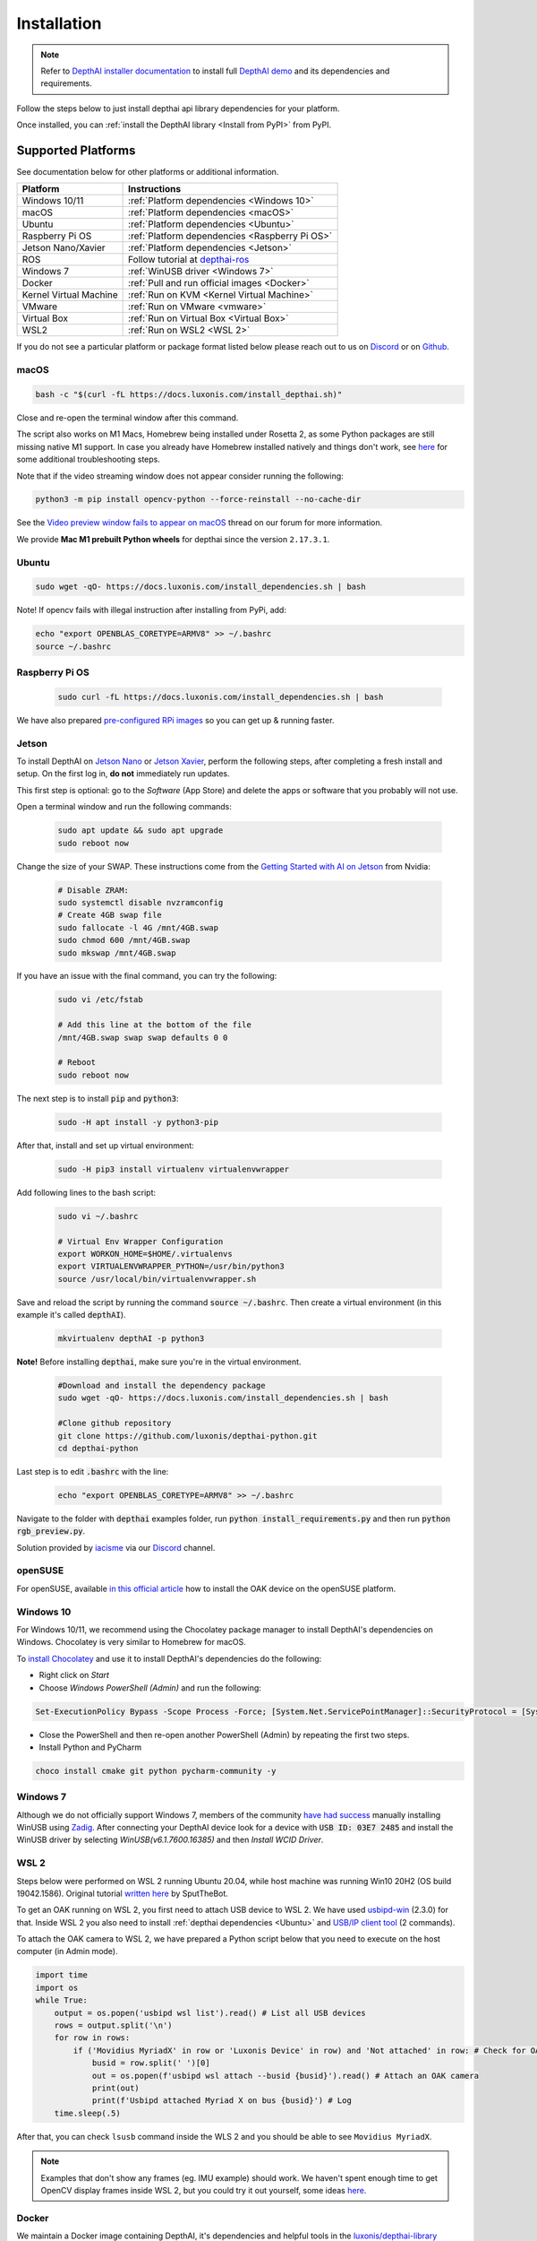 Installation
============

.. note::

  Refer to `DepthAI installer documentation <https://docs.luxonis.com/en/latest/pages/tutorials/first_steps>`__ to install
  full `DepthAI demo <https://github.com/luxonis/depthai#depthai-api-demo-program>`__ and its dependencies and requirements.

Follow the steps below to just install depthai api library dependencies for your platform.

.. tabs::

  .. tab:: **macOS**

    Execute the script below to install macOS dependencies:

    .. code-block:: bash

      bash -c "$(curl -fL https://docs.luxonis.com/install_dependencies.sh)"

    Please refer to :ref:`documentation below <macOS>` if any issues occur.

  .. tab:: **Windows 10/11**

    Windows 10/11 users can either **install DepthAI dependencies** via `Windows Installer <https://docs.luxonis.com/en/latest/pages/tutorials/first_steps>`__,
    or follow :ref:`instructions below <Windows 10>`.

  .. tab:: **Linux**

    Execute the script below to install Linux dependencies:

    .. code-block:: bash

      sudo wget -qO- https://docs.luxonis.com/install_dependencies.sh | bash

    Please refer to :ref:`Supported Platforms` if any issues occur.

Once installed, you can :ref:`install the DepthAI library <Install from PyPI>` from PyPI.

Supported Platforms
###################

See documentation below for other platforms or additional information.

.. list-table::
   :header-rows: 1

   * - Platform
     - Instructions
   * - Windows 10/11
     - :ref:`Platform dependencies <Windows 10>`
   * - macOS
     - :ref:`Platform dependencies <macOS>`
   * - Ubuntu
     - :ref:`Platform dependencies <Ubuntu>`
   * - Raspberry Pi OS
     - :ref:`Platform dependencies <Raspberry Pi OS>`
   * - Jetson Nano/Xavier
     - :ref:`Platform dependencies <Jetson>`
   * - ROS
     - Follow tutorial at `depthai-ros <https://github.com/luxonis/depthai-ros>`__
   * - Windows 7
     - :ref:`WinUSB driver <Windows 7>`
   * - Docker
     - :ref:`Pull and run official images <Docker>`
   * - Kernel Virtual Machine
     - :ref:`Run on KVM <Kernel Virtual Machine>`
   * - VMware
     - :ref:`Run on VMware <vmware>`
   * - Virtual Box
     - :ref:`Run on Virtual Box <Virtual Box>`
   * - WSL2
     - :ref:`Run on WSL2 <WSL 2>`

If you do not see a particular platform or package format listed below please reach out to us on `Discord <luxonis.com/discord>`__
or on `Github <https://github.com/luxonis/depthai>`__.

macOS
*****

.. code-block:: bash

  bash -c "$(curl -fL https://docs.luxonis.com/install_depthai.sh)"

Close and re-open the terminal window after this command.

The script also works on M1 Macs, Homebrew being installed under Rosetta 2, as some Python packages are still missing native M1
support.  In case you already have Homebrew installed natively and things don't work, see `here <https://github.com/luxonis/depthai/issues/299#issuecomment-757110966>`__
for some additional troubleshooting steps.

Note that if the video streaming window does not appear consider running the following:

.. code-block:: bash

    python3 -m pip install opencv-python --force-reinstall --no-cache-dir

See the `Video preview window fails to appear on macOS <https://discuss.luxonis.com/d/95-video-preview-window-fails-to-appear-on-macos>`_ thread on our forum for more information.

We provide **Mac M1 prebuilt Python wheels** for depthai since the version ``2.17.3.1``.

Ubuntu
******

.. code-block:: bash

  sudo wget -qO- https://docs.luxonis.com/install_dependencies.sh | bash


Note! If opencv fails with illegal instruction after installing from PyPi, add:

.. code-block:: bash

  echo "export OPENBLAS_CORETYPE=ARMV8" >> ~/.bashrc
  source ~/.bashrc


Raspberry Pi OS
***************

  .. code-block:: bash

    sudo curl -fL https://docs.luxonis.com/install_dependencies.sh | bash

We have also prepared `pre-configured RPi images <https://docs.luxonis.com/projects/hardware/en/latest/pages/guides/raspberrypi.html>`__ so you can get up & running faster.

Jetson
******

To install DepthAI on `Jetson Nano <https://developer.nvidia.com/embedded/jetson-nano-developer-kit>`__ or `Jetson Xavier <https://developer.nvidia.com/embedded/jetson-xavier-nx-devkit>`__,
perform the following steps, after completing a fresh install and setup. On the first log in, **do not** immediately run updates.

This first step is optional: go to the *Software* (App Store) and delete the apps or software that you probably will not use. 

Open a terminal window and run the following commands:

  .. code-block:: bash

    sudo apt update && sudo apt upgrade
    sudo reboot now

Change the size of your SWAP. These instructions come from the `Getting Started with AI on Jetson <https://developer.nvidia.com/embedded/learn/jetson-ai-certification-programs>`__ from Nvidia:

  .. code-block:: bash

    # Disable ZRAM:
    sudo systemctl disable nvzramconfig
    # Create 4GB swap file
    sudo fallocate -l 4G /mnt/4GB.swap
    sudo chmod 600 /mnt/4GB.swap
    sudo mkswap /mnt/4GB.swap

If you have an issue with the final command, you can try the following:

    .. code-block:: bash

      sudo vi /etc/fstab

      # Add this line at the bottom of the file
      /mnt/4GB.swap swap swap defaults 0 0

      # Reboot 
      sudo reboot now

The next step is to install :code:`pip` and :code:`python3`:

  .. code-block:: bash
  
    sudo -H apt install -y python3-pip

After that, install and set up virtual environment:

  .. code-block:: bash

    sudo -H pip3 install virtualenv virtualenvwrapper

Add following lines to the bash script:

  .. code-block:: bash

    sudo vi ~/.bashrc

    # Virtual Env Wrapper Configuration
    export WORKON_HOME=$HOME/.virtualenvs
    export VIRTUALENVWRAPPER_PYTHON=/usr/bin/python3
    source /usr/local/bin/virtualenvwrapper.sh

Save and reload the script by running the command :code:`source ~/.bashrc`. Then create a virtual environment (in this example it's called :code:`depthAI`).
  
  .. code-block:: bash

    mkvirtualenv depthAI -p python3


**Note!** Before installing :code:`depthai`, make sure you're in the virtual environment.

  .. code-block:: bash

    #Download and install the dependency package
    sudo wget -qO- https://docs.luxonis.com/install_dependencies.sh | bash

    #Clone github repository
    git clone https://github.com/luxonis/depthai-python.git
    cd depthai-python

Last step is to edit :code:`.bashrc` with the line:

  .. code-block:: bash

    echo "export OPENBLAS_CORETYPE=ARMV8" >> ~/.bashrc


Navigate to the folder with :code:`depthai` examples folder, run :code:`python install_requirements.py` and then run :code:`python rgb_preview.py`.

Solution provided by `iacisme <https://github.com/iacisme>`__ via our `Discord <https://discord.com/channels/790680891252932659/795742008119132250>`__ channel.

openSUSE
********

For openSUSE, available `in this official article <https://en.opensuse.org/SDB:Install_OAK_AI_Kit>`__ how to install the OAK device on the openSUSE platform.

Windows 10
**********

For Windows 10/11, we recommend using the Chocolatey package manager to install DepthAI's dependencies on Windows. Chocolatey is very similar to Homebrew for macOS.

To `install Chocolatey <https://docs.chocolatey.org/en-us/choco/setup>`__ and
use it to install DepthAI's dependencies do the following:

- Right click on `Start`
- Choose `Windows PowerShell (Admin)` and run the following:

.. code-block:: bash

  Set-ExecutionPolicy Bypass -Scope Process -Force; [System.Net.ServicePointManager]::SecurityProtocol = [System.Net.ServicePointManager]::SecurityProtocol -bor 3072; iex ((New-Object System.Net.WebClient).DownloadString('https://chocolatey.org/install.ps1'))

- Close the PowerShell and then re-open another PowerShell (Admin) by repeating the first two steps.
- Install Python and PyCharm

.. code-block:: bash

  choco install cmake git python pycharm-community -y

Windows 7
*********

Although we do not officially support Windows 7, members of the community `have
had success <https://discuss.luxonis.com/d/105-run-on-win7-sp1-x64-manual-instal-usb-driver>`__ manually installing WinUSB using `Zadig
<https://zadig.akeo.ie/>`__. After connecting your DepthAI device look for a
device with :code:`USB ID: 03E7 2485` and install the WinUSB driver by
selecting `WinUSB(v6.1.7600.16385)` and then `Install WCID Driver`.

WSL 2
*****

Steps below were performed on WSL 2 running Ubuntu 20.04, while host machine was running Win10 20H2 (OS build 19042.1586).
Original tutorial `written here <https://discuss.luxonis.com/d/693-i-got-depthai-demo-to-run-in-wsl>`__ by SputTheBot.

To get an OAK running on WSL 2, you first need to attach USB device to WSL 2. We have used `usbipd-win <https://github.com/dorssel/usbipd-win/releases>`__ (2.3.0)
for that. Inside WSL 2 you also need to install :ref:`depthai dependencies <Ubuntu>` and `USB/IP client tool <https://github.com/dorssel/usbipd-win/wiki/WSL-support#usbip-client-tools>`__ (2 commands).

To attach the OAK camera to WSL 2, we have prepared a Python script below that you need to execute on the host computer (in Admin mode).

.. code-block:: python

  import time
  import os
  while True:
      output = os.popen('usbipd wsl list').read() # List all USB devices
      rows = output.split('\n')
      for row in rows:
          if ('Movidius MyriadX' in row or 'Luxonis Device' in row) and 'Not attached' in row: # Check for OAK cameras that aren't attached
              busid = row.split(' ')[0]
              out = os.popen(f'usbipd wsl attach --busid {busid}').read() # Attach an OAK camera
              print(out)
              print(f'Usbipd attached Myriad X on bus {busid}') # Log
      time.sleep(.5)

After that, you can check ``lsusb`` command inside the WLS 2 and you should be able to see ``Movidius MyriadX``.

.. note::
  Examples that don't show any frames (eg. IMU example) should work. We haven't spent enough time to get OpenCV display frames inside WSL 2, but you could try it out yourself, some ideas `here <https://stackoverflow.com/questions/65453763/python3-9-on-wsl2-ubuntu-20-04-how-to-display-image-using-cv2-opencv-python-4>`__.

Docker
******

We maintain a Docker image containing DepthAI, it's dependencies and helpful
tools in the `luxonis/depthai-library <https://hub.docker.com/r/luxonis/depthai-library>`__
repository on Docker Hub. It builds upon the `luxonis/depthai-base
<https://hub.docker.com/r/luxonis/depthai-base>`__ image.

Run the :code:`rgb_preview.py` example inside a Docker container on a Linux host
(with the X11 windowing system):

.. code-block:: bash

   docker pull luxonis/depthai-library
   docker run --rm \
       --privileged \
       -v /dev/bus/usb:/dev/bus/usb \
       --device-cgroup-rule='c 189:* rmw' \
       -e DISPLAY=$DISPLAY \
       -v /tmp/.X11-unix:/tmp/.X11-unix \
       luxonis/depthai-library:latest \
       python3 /depthai-python/examples/ColorCamera/rgb_preview.py

To allow the container to update X11 you may need to run :code:`xhost local:root` on the host.

**Note: If you are using OAK POE** device on Linux host machine, you should add :code:`--network=host` argument to your docker command, so depthai inside docker will be able to communicate with the OAK POE.

Kernel Virtual Machine
**********************

To access the OAK-D camera in the `Kernel Virtual Machine <https://www.linux-kvm.org/page/Main_Page>`__, there is a need to attach and detach USB 
devices on the fly when the host machine detects changes in the USB bus.

OAK-D camera changes the USB device type when it is used by DepthAI API. This happens in background when the camera is used natively.
But when the camera is used in a virtual environment the situation is different.

On your host machine, use the following code:

.. code-block:: bash

  SUBSYSTEM=="usb", ACTION=="bind", ENV{ID_VENDOR_ID}=="03e7", MODE="0666", RUN+="/usr/local/bin/movidius_usb_hotplug.sh depthai-vm"
  SUBSYSTEM=="usb", ACTION=="remove", ENV{PRODUCT}=="3e7/2485/1", ENV{DEVTYPE}=="usb_device", MODE="0666", RUN+="/usr/local/bin/movidius_usb_hotplug.sh depthai-vm"
  SUBSYSTEM=="usb", ACTION=="remove", ENV{PRODUCT}=="3e7/f63b/100", ENV{DEVTYPE}=="usb_device", MODE="0666", RUN+="/usr/local/bin/movidius_usb_hotplug.sh depthai-vm"

The script that the udev rule is calling (movidius_usb_hotplug.sh) should then attach/detach the USB device to the virtual machine.
In this case we need to call :code:`virsh` command. For example, the script could do the following:

.. code-block::

  #!/bin/bash
  # Abort script execution on errors
  set -e
  if [ "${ACTION}" == 'bind' ]; then
    COMMAND='attach-device'
  elif [ "${ACTION}" == 'remove' ]; then
    COMMAND='detach-device'
    if [ "${PRODUCT}" == '3e7/2485/1' ]; then
      ID_VENDOR_ID=03e7
      ID_MODEL_ID=2485
    fi
    if [ "${PRODUCT}" == '3e7/f63b/100' ]; then
      ID_VENDOR_ID=03e7
      ID_MODEL_ID=f63b
    fi
  else
    echo "Invalid udev ACTION: ${ACTION}" >&2
    exit 1
  fi
  echo "Running virsh ${COMMAND} ${DOMAIN} for ${ID_VENDOR}." >&2
  virsh "${COMMAND}" "${DOMAIN}" /dev/stdin <<END
  <hostdev mode='subsystem' type='usb'>
    <source>
      <vendor id='0x${ID_VENDOR_ID}'/>
      <product id='0x${ID_MODEL_ID}'/>
    </source>
  </hostdev>
  END
  exit 0


Note that when the device is disconnected from the USB bus, some udev environmental variables are not available (:code:`ID_VENDOR_ID` or :code:`ID_MODEL_ID`),
that is why you need to use :code:`PRODUCT` environmental variable to identify which device has been disconnected.

The virtual machine where DepthAI API application is running should have defined a udev rules that identify the OAK-D camera.
The udev rule is described `here <https://docs.luxonis.com/en/latest/pages/faq/#does-depthai-work-on-the-nvidia-jetson-series>`__

Solution provided by `Manuel Segarra-Abad <https://github.com/maseabunikie>`__

VMware
******

Using the OAK-D device in a VMware requires some extra one-time settings that need to be set up for it to work. 

First of all, make sure  the USB controller is switched from USB2 to USB3. Go to :code:`Virtual Machine Settings -> USB Controller -> USB compatibility` and change 
to USB 3.1 (or USB 3.0 for older VMware versions, as available).

Depending on what state the device is, there could be two devices showing up, and both need to be routed to the VM. 
Those could be visible at :code:`Player -> Removable Devices`:

* Intel Movidius MyriadX
* Intel VSC Loopback Device or Intel Luxonis Device 

In Linux OS, run these commands to give USB permissions for the regular user:

.. code-block:: bash

  echo 'SUBSYSTEM=="usb", ATTRS{idVendor}=="03e7", MODE="0666"' | sudo tee /etc/udev/rules.d/80-movidius.rules
  sudo udevadm control --reload-rules && sudo udevadm trigger

If Virtual Machine doesn't detect the device, try the following: find and select option like *Forget connection rule* (for both devices), then try running
the DepthAI example again inside the VM. Choose to route to VM and select to *not ask again* (this is important, as there is a timeout, and the device 
watchdog could get triggered if the host doesn't start communication in few seconds). You may need to repeat running the script a few times, until all gets 
set properly for VMware.

Virtual Box
***********

If you want to use VirtualBox to run the DepthAI source code, please make sure that you allow the VM to access the USB devices. Also, be aware that 
by default, it supports only USB 1.1 devices, and DepthAI operates in two stages:

#. For showing up when plugged in. We use this endpoint to load the firmware onto the device, which is a usb-boot technique.  This device is USB2.
#. For running the actual code. This shows up after USB booting and is USB3.

In order to support the DepthAI modes, you need to download and install `Oracle VM VirtualBox Extension Pack <https://www.virtualbox.org/wiki/Downloads>`__.  Once this is installed, enable USB3 (xHCI) Controller in the USB settings.

Once this is done, you'll need to route the Myriad as USB device from Host to the VBox.  This is the filter for depthai before it has booted, which is 
at that point a USB2 device:

.. image:: https://user-images.githubusercontent.com/32992551/105070455-8d4d6b00-5a40-11eb-9bc6-19b164a55b4c.png
  :alt: Routing the not-yet-booted depthai to the VirtualBox.

The last step is to add the USB Intel Loopback device. The depthai device boots its firmware over USB, and after it has booted, it shows up as a new device.

This device shows just up when the depthai/OAK is trying to reconnect (during runntime, so right after running a pipeline on depthai, such as `:bash: python3 depthai_demo.py`).

It might take a few tries to get this loopback device shown up and added, as you need to do this while depthai is trying to connect after a pipeline has been built (and so it has at that point now booted its internal firmware over USB2).

For enabling it only once, you can see the loopback device here (after the pipeline has been started):

.. image:: https://user-images.githubusercontent.com/32992551/105112208-c527d300-5a7f-11eb-96b4-d14bcf974313.png
  :alt: Find the loopback device right after you tell depthai to start the pipeline, and select it.

And then for permanently enabling this pass-through to virtual box, enable this in setting below:

.. image:: https://user-images.githubusercontent.com/32992551/105070474-93dbe280-5a40-11eb-94b3-6557cd83fe1f.png
  :alt: Making the USB Loopback Device for depthai/OAK, to allow the booted device to communicate in virtualbox

And then for each additional depthai/OAK device you would like to pass through, repeat just this last loopback settings step for each unit (as each unit will have its own unique ID).


Install from PyPI
#################

After installing depthai dependencies, you can either refer to depthai-core for C++ development, or download the depthai **Python library**
`via PyPi <https://pypi.org/project/depthai/>`__:

.. code-block:: bash

  python3 -m pip install depthai

For other installation options, see :ref:`other installation options <Other installation methods>`.

Test installation
#################

We have `a set of examples <https://github.com/luxonis/depthai-python/tree/develop/examples>`__ that should help you verify if your setup was correct.

First, clone the `depthai-python <https://github.com/luxonis/depthai-python/tree/develop>`__ repository and change directory into this repo:

.. code-block:: bash

  git clone https://github.com/luxonis/depthai-python.git
  cd depthai-python

Next install the requirements for this repository.
Note that we recommend installing the dependencies in a virtual environment, so that they don't interfere with other Python
tools/environments on your system.

- For development machines like Mac/Windows/Ubuntu/etc., we recommend the `PyCharm <https://www.jetbrains.com/pycharm/>`__ IDE, as it automatically makes/manages virtual environments for you, along with a bunch of other benefits.  Alternatively, :code:`conda`, :code:`pipenv`, or :code:`virtualenv` could be used directly (and/or with your preferred IDE).
- For installations on resource-constrained systems, such as the Raspberry Pi or other small Linux systems, we recommend :code:`conda`, :code:`pipenv`, or :code:`virtualenv`.  To set up a virtual environment with :code:`virtualenv`, run :code:`virtualenv venv && source venv/bin/activate`.

Using a virtual environment (or system-wide, if you prefer), run the following to install the requirements for this example repository:

.. code-block:: bash

  cd examples
  python3 install_requirements.py

Now, run the :code:`rgb_preview.py` script from within :code:`examples` directory to make sure everything is working:

.. code-block:: bash

  python3 ColorCamera/rgb_preview.py

If all goes well a small window video display should appear.  And example is shown below:

.. raw:: html

    <div style="position: relative; padding-bottom: 56.25%; height: 0; overflow: hidden; max-width: 100%; height: auto;">
        <iframe src="https://www.youtube.com/embed/WP-Vo-awT9A" frameborder="0" allowfullscreen style="position: absolute; top: 0; left: 0; width: 100%; height: 100%;"></iframe>
    </div>


Run Other Examples
##################

After you have run this example, you can run other examples to learn about DepthAI possibilities. You can also proceed to:

- Our tutorials, starting with a Hello World tutorial explaining the API usage step by step (:ref:`here <Hello World>`)
- Our experiments, containing implementations of various user use cases on DepthAI (`here <https://github.com/luxonis/depthai-experiments>`__)

You can also proceed below to learn how to convert your own neural network to run on DepthAI.

And we also have online model training below, which shows you how to train and convert models for DepthAI:

- Online ML Training and model Conversion: `HERE <https://github.com/luxonis/depthai-ml-training/tree/master/colab-notebooks>`__

Other installation methods
##########################

To get the latest and yet unreleased features from our source code, you can go ahead and compile depthai package manually.

.. tabs::

  .. tab:: **Build from source**

      **Dependencies to build from source**

      - CMake > 3.2.0
      - Generation tool (Ninja, make, ...)
      - C/C++ compiler
      - libusb1 development package

      .. tabs::

        .. tab:: Debian/Ubuntu/RPi OS

          On Debian based systems (Raspberry Pi OS, Ubuntu, ...) these can be acquired by running:

          .. code-block:: bash

            sudo apt-get -y install cmake libusb-1.0-0-dev build-essential

        .. tab:: maxOS

          Assuming a stock Mac OS X install, `depthai-python <https://github.com/luxonis/depthai-python>`__ library needs following dependencies

          - Homebrew (If it's not installed already)

            .. code-block:: bash

              /bin/bash -c "$(curl -fsSL https://raw.githubusercontent.com/Homebrew/install/master/install.sh)"

          - Python, :code:`libusb`, CMake, :code:`wget`

            .. code-block:: bash

                brew install coreutils python3 cmake libusb wget

          And now you're ready to clone the `depthai-python <https://github.com/luxonis/depthai-python>`__ from Github and build it for Mac OS X.

  .. tab:: **Install from commit**

    Pip allows users to install the packages from specific commits, even if they are not yet released on PyPi.

    To do so, use the command below - and be sure to replace the :code:`<commit_sha>` with the correct commit hash `from here <https://github.com/luxonis/depthai-python/commits>`__

    .. code-block:: bash

        python3 -m pip install git+https://github.com/luxonis/depthai-python.git@<commit_sha>

  .. tab:: **Using specific branch/PR**

    From time to time, it may be of interest to use a specific branch.  This may occur, for example,
    because we have listened to your feature request and implemented a quick implementation in a branch.
    Or it could be to get early access to a feature that is soaking in our :code:`develop` for stability purposes before being merged into :code:`main`
    (:code:`develop` is the branch we use to soak new features before merging them into :code:`main`):

    So when working in the `depthai-python <https://github.com/luxonis/depthai-python>`__ repository, using a branch can be accomplished
    with the following commands.

    Prior to running the following, you can either clone the repository independently
    (for not over-writing any of your local changes) or simply do a :code:`git pull` first.

    .. code-block:: bash

      git checkout <branch>
      git submodule update --init --recursive
      python3 setup.py develop

  .. tab:: **Install from source**

    If desired, you can also install the package from the source code itself - it will allow you to make the changes
    to the API and see them live in action.

    To do so, first download the repository and then add the package to your python interpreter in development mode

    .. code-block:: bash

      git clone https://github.com/luxonis/depthai-python.git
      cd depthai-python
      git submodule update --init --recursive
      python3 setup.py develop  # you may need to add sudo if using system interpreter instead of virtual environment

    If you want to use other branch (e.g. :code:`develop`) than default (:code:`main`), you can do so by typing

    .. code-block:: bash

      git checkout develop  # replace the "develop" with a desired branch name
      git submodule update --recursive
      python3 setup.py develop

    Or, if you want to checkout a specific commit, type

    .. code-block:: bash

      git checkout <commit_sha>
      git submodule update --recursive
      python3 setup.py develop
